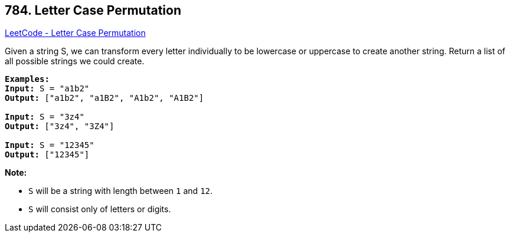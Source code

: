 == 784. Letter Case Permutation

https://leetcode.com/problems/letter-case-permutation/[LeetCode - Letter Case Permutation]

Given a string S, we can transform every letter individually to be lowercase or uppercase to create another string.  Return a list of all possible strings we could create.

[subs="verbatim,quotes"]
----
*Examples:*
*Input:* S = "a1b2"
*Output:* ["a1b2", "a1B2", "A1b2", "A1B2"]

*Input:* S = "3z4"
*Output:* ["3z4", "3Z4"]

*Input:* S = "12345"
*Output:* ["12345"]
----

*Note:*


* `S` will be a string with length between `1` and `12`.
* `S` will consist only of letters or digits.



